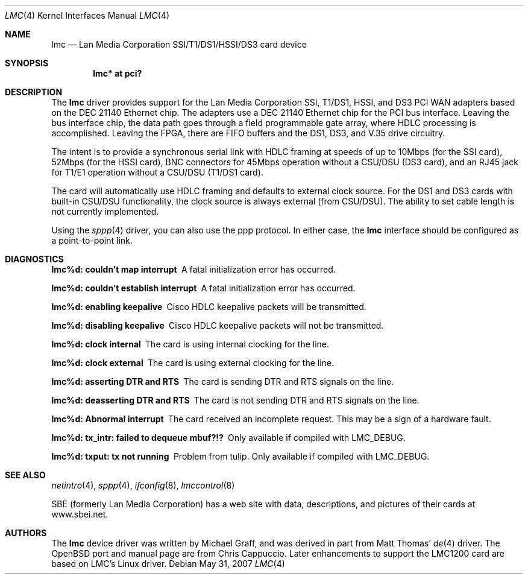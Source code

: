 .\" $OpenBSD: src/share/man/man4/lmc.4,v 1.24 2009/10/31 11:29:52 sobrado Exp $
.\"
.\" Copyright (c) 1999 Chris Cappuccio
.\"
.\" All rights reserved.
.\"
.\" Redistribution and use in source and binary forms, with or without
.\" modification, are permitted provided that the following conditions
.\" are met:
.\" 1. Redistributions of source code must retain the above copyright
.\"    notice, this list of conditions and the following disclaimer.
.\" 2. Redistributions in binary form must reproduce the above copyright
.\"    notice, this list of conditions and the following disclaimer in the
.\"    documentation and/or other materials provided with the distribution.
.\"
.\" THIS SOFTWARE IS PROVIDED BY THE DEVELOPERS ``AS IS'' AND ANY EXPRESS OR
.\" IMPLIED WARRANTIES, INCLUDING, BUT NOT LIMITED TO, THE IMPLIED WARRANTIES
.\" OF MERCHANTABILITY AND FITNESS FOR A PARTICULAR PURPOSE ARE DISCLAIMED.
.\" IN NO EVENT SHALL THE DEVELOPERS BE LIABLE FOR ANY DIRECT, INDIRECT,
.\" INCIDENTAL, SPECIAL, EXEMPLARY, OR CONSEQUENTIAL DAMAGES (INCLUDING, BUT
.\" NOT LIMITED TO, PROCUREMENT OF SUBSTITUTE GOODS OR SERVICES; LOSS OF USE,
.\" DATA, OR PROFITS; OR BUSINESS INTERRUPTION) HOWEVER CAUSED AND ON ANY
.\" THEORY OF LIABILITY, WHETHER IN CONTRACT, STRICT LIABILITY, OR TORT
.\" (INCLUDING NEGLIGENCE OR OTHERWISE) ARISING IN ANY WAY OUT OF THE USE OF
.\" THIS SOFTWARE, EVEN IF ADVISED OF THE POSSIBILITY OF SUCH DAMAGE.
.\"
.Dd $Mdocdate: May 31 2007 $
.Dt LMC 4
.Os
.Sh NAME
.Nm lmc
.Nd Lan Media Corporation SSI/T1/DS1/HSSI/DS3 card device
.Sh SYNOPSIS
.Cd "lmc* at pci?"
.Sh DESCRIPTION
The
.Nm
driver provides support for the Lan Media Corporation SSI, T1/DS1, HSSI, and DS3
PCI WAN adapters based on the DEC 21140 Ethernet chip.
The adapters use a DEC 21140 Ethernet chip for the PCI bus interface.
Leaving the bus interface chip, the data path goes through a field programmable
gate array, where HDLC processing is accomplished.
Leaving the FPGA, there are FIFO buffers and the DS1, DS3, and V.35 drive
circuitry.
.Pp
The intent is to provide a synchronous serial link with HDLC framing at speeds
of up to 10Mbps (for the SSI card), 52Mbps (for the HSSI card), BNC connectors
for 45Mbps operation without a CSU/DSU (DS3 card), and an RJ45 jack for
T1/E1 operation without a CSU/DSU (T1/DS1 card).
.Pp
The card will automatically use HDLC framing and defaults to external clock
source.
For the DS1 and DS3 cards with built-in CSU/DSU functionality,
the clock source is always external (from CSU/DSU).
The ability to set cable length is not currently implemented.
.Pp
Using the
.Xr sppp 4
driver, you can also use the ppp protocol.
In either case, the
.Nm
interface should be configured as a point-to-point
link.
.Sh DIAGNOSTICS
.Bl -diag
.It "lmc%d: couldn't map interrupt"
A fatal initialization error has occurred.
.It "lmc%d: couldn't establish interrupt"
A fatal initialization error has occurred.
.It "lmc%d: enabling keepalive"
Cisco HDLC keepalive packets will be transmitted.
.It "lmc%d: disabling keepalive"
Cisco HDLC keepalive packets will not be transmitted.
.It "lmc%d: clock internal"
The card is using internal clocking for the line.
.It "lmc%d: clock external"
The card is using external clocking for the line.
.It "lmc%d: asserting DTR and RTS"
The card is sending DTR and RTS signals on the line.
.It "lmc%d: deasserting DTR and RTS"
The card is not sending DTR and RTS signals on the line.
.It "lmc%d: Abnormal interrupt"
The card received an incomplete request.
This may be a sign of a hardware fault.
.It "lmc%d: tx_intr: failed to dequeue mbuf?!?"
Only available if compiled with LMC_DEBUG.
.It "lmc%d: txput: tx not running"
Problem from tulip.
Only available if compiled with LMC_DEBUG.
.El
.Sh SEE ALSO
.Xr netintro 4 ,
.Xr sppp 4 ,
.Xr ifconfig 8 ,
.Xr lmccontrol 8
.Pp
SBE (formerly Lan Media Corporation) has a web site with data, descriptions,
and pictures of their cards at www.sbei.net.
.Sh AUTHORS
The
.Nm
device driver was written by Michael Graff, and was derived in part from
Matt Thomas'
.Xr de 4
driver.
The
.Ox
port and manual page are from Chris Cappuccio.
Later enhancements to support the LMC1200 card are based on LMC's
Linux driver.
